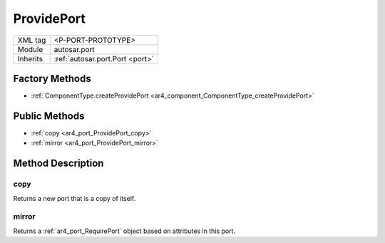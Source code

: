 .. _ar4_port_ProvidePort:

ProvidePort
===========

.. table::
   :align: left

   +--------------------+--------------------------------------+
   | XML tag            | <P-PORT-PROTOTYPE>                   |
   +--------------------+--------------------------------------+
   | Module             | autosar.port                         |
   +--------------------+--------------------------------------+
   | Inherits           | :ref:`autosar.port.Port <port>`      |
   +--------------------+--------------------------------------+

Factory Methods
---------------

* :ref:`ComponentType.createProvidePort <ar4_component_ComponentType_createProvidePort>`

Public Methods
--------------

* :ref:`copy <ar4_port_ProvidePort_copy>`
* :ref:`mirror <ar4_port_ProvidePort_mirror>`



Method Description
------------------

.. _ar4_port_ProvidePort_copy:

copy
~~~~

..  py:method:: ProvidePort.copy()

Returns a new port that is a copy of itself.

.. _ar4_port_ProvidePort_mirror:

mirror
~~~~~~

..  py:method:: ProvidePort.mirror()

Returns a :ref:`ar4_port_RequirePort` object based on attributes in this port.
